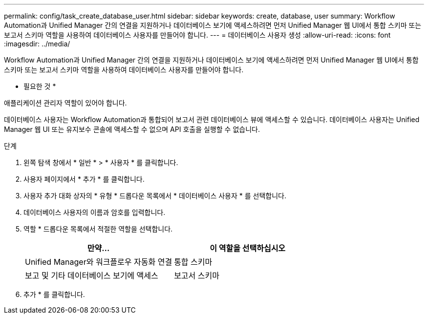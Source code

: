 ---
permalink: config/task_create_database_user.html 
sidebar: sidebar 
keywords: create, database, user 
summary: Workflow Automation과 Unified Manager 간의 연결을 지원하거나 데이터베이스 보기에 액세스하려면 먼저 Unified Manager 웹 UI에서 통합 스키마 또는 보고서 스키마 역할을 사용하여 데이터베이스 사용자를 만들어야 합니다. 
---
= 데이터베이스 사용자 생성
:allow-uri-read: 
:icons: font
:imagesdir: ../media/


[role="lead"]
Workflow Automation과 Unified Manager 간의 연결을 지원하거나 데이터베이스 보기에 액세스하려면 먼저 Unified Manager 웹 UI에서 통합 스키마 또는 보고서 스키마 역할을 사용하여 데이터베이스 사용자를 만들어야 합니다.

* 필요한 것 *

애플리케이션 관리자 역할이 있어야 합니다.

데이터베이스 사용자는 Workflow Automation과 통합되어 보고서 관련 데이터베이스 뷰에 액세스할 수 있습니다. 데이터베이스 사용자는 Unified Manager 웹 UI 또는 유지보수 콘솔에 액세스할 수 없으며 API 호출을 실행할 수 없습니다.

.단계
. 왼쪽 탐색 창에서 * 일반 * > * 사용자 * 를 클릭합니다.
. 사용자 페이지에서 * 추가 * 를 클릭합니다.
. 사용자 추가 대화 상자의 * 유형 * 드롭다운 목록에서 * 데이터베이스 사용자 * 를 선택합니다.
. 데이터베이스 사용자의 이름과 암호를 입력합니다.
. 역할 * 드롭다운 목록에서 적절한 역할을 선택합니다.
+
[cols="2*"]
|===
| 만약... | 이 역할을 선택하십시오 


 a| 
Unified Manager와 워크플로우 자동화 연결
 a| 
통합 스키마



 a| 
보고 및 기타 데이터베이스 보기에 액세스
 a| 
보고서 스키마

|===
. 추가 * 를 클릭합니다.

